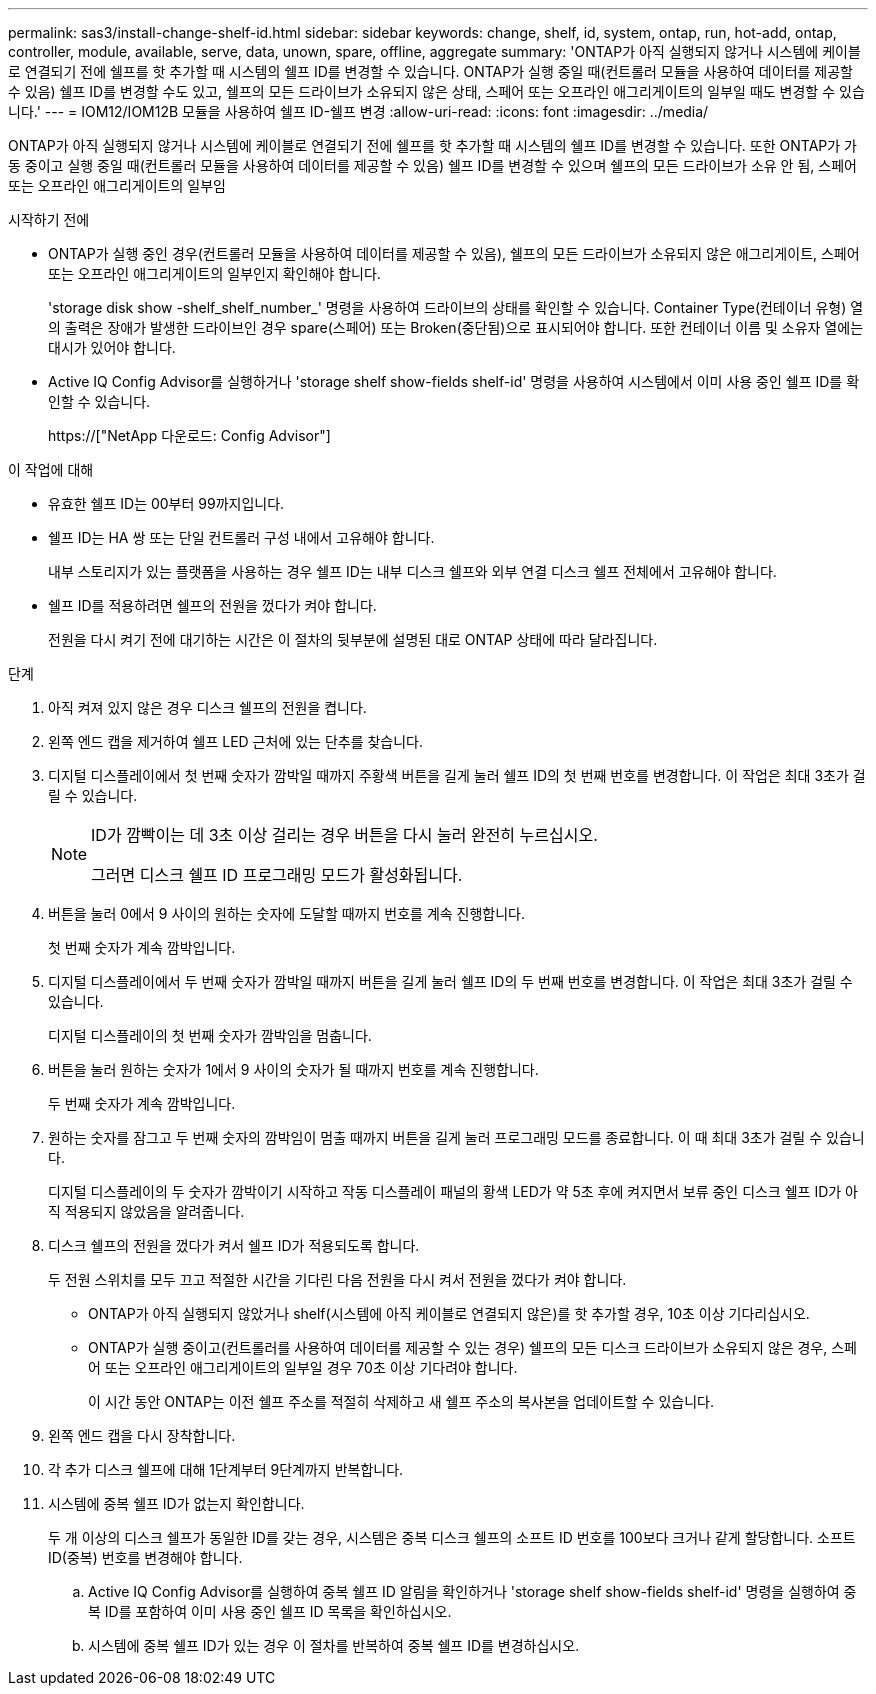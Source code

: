 ---
permalink: sas3/install-change-shelf-id.html 
sidebar: sidebar 
keywords: change, shelf, id, system, ontap, run, hot-add, ontap, controller, module, available, serve, data, unown, spare, offline, aggregate 
summary: 'ONTAP가 아직 실행되지 않거나 시스템에 케이블로 연결되기 전에 쉘프를 핫 추가할 때 시스템의 쉘프 ID를 변경할 수 있습니다. ONTAP가 실행 중일 때(컨트롤러 모듈을 사용하여 데이터를 제공할 수 있음) 쉘프 ID를 변경할 수도 있고, 쉘프의 모든 드라이브가 소유되지 않은 상태, 스페어 또는 오프라인 애그리게이트의 일부일 때도 변경할 수 있습니다.' 
---
= IOM12/IOM12B 모듈을 사용하여 쉘프 ID-쉘프 변경
:allow-uri-read: 
:icons: font
:imagesdir: ../media/


[role="lead"]
ONTAP가 아직 실행되지 않거나 시스템에 케이블로 연결되기 전에 쉘프를 핫 추가할 때 시스템의 쉘프 ID를 변경할 수 있습니다. 또한 ONTAP가 가동 중이고 실행 중일 때(컨트롤러 모듈을 사용하여 데이터를 제공할 수 있음) 쉘프 ID를 변경할 수 있으며 쉘프의 모든 드라이브가 소유 안 됨, 스페어 또는 오프라인 애그리게이트의 일부임

.시작하기 전에
* ONTAP가 실행 중인 경우(컨트롤러 모듈을 사용하여 데이터를 제공할 수 있음), 쉘프의 모든 드라이브가 소유되지 않은 애그리게이트, 스페어 또는 오프라인 애그리게이트의 일부인지 확인해야 합니다.
+
'storage disk show -shelf_shelf_number_' 명령을 사용하여 드라이브의 상태를 확인할 수 있습니다. Container Type(컨테이너 유형) 열의 출력은 장애가 발생한 드라이브인 경우 spare(스페어) 또는 Broken(중단됨)으로 표시되어야 합니다. 또한 컨테이너 이름 및 소유자 열에는 대시가 있어야 합니다.

* Active IQ Config Advisor를 실행하거나 'storage shelf show-fields shelf-id' 명령을 사용하여 시스템에서 이미 사용 중인 쉘프 ID를 확인할 수 있습니다.
+
https://["NetApp 다운로드: Config Advisor"]



.이 작업에 대해
* 유효한 쉘프 ID는 00부터 99까지입니다.
* 쉘프 ID는 HA 쌍 또는 단일 컨트롤러 구성 내에서 고유해야 합니다.
+
내부 스토리지가 있는 플랫폼을 사용하는 경우 쉘프 ID는 내부 디스크 쉘프와 외부 연결 디스크 쉘프 전체에서 고유해야 합니다.

* 쉘프 ID를 적용하려면 쉘프의 전원을 껐다가 켜야 합니다.
+
전원을 다시 켜기 전에 대기하는 시간은 이 절차의 뒷부분에 설명된 대로 ONTAP 상태에 따라 달라집니다.



.단계
. 아직 켜져 있지 않은 경우 디스크 쉘프의 전원을 켭니다.
. 왼쪽 엔드 캡을 제거하여 쉘프 LED 근처에 있는 단추를 찾습니다.
. 디지털 디스플레이에서 첫 번째 숫자가 깜박일 때까지 주황색 버튼을 길게 눌러 쉘프 ID의 첫 번째 번호를 변경합니다. 이 작업은 최대 3초가 걸릴 수 있습니다.
+
[NOTE]
====
ID가 깜빡이는 데 3초 이상 걸리는 경우 버튼을 다시 눌러 완전히 누르십시오.

그러면 디스크 쉘프 ID 프로그래밍 모드가 활성화됩니다.

====
. 버튼을 눌러 0에서 9 사이의 원하는 숫자에 도달할 때까지 번호를 계속 진행합니다.
+
첫 번째 숫자가 계속 깜박입니다.

. 디지털 디스플레이에서 두 번째 숫자가 깜박일 때까지 버튼을 길게 눌러 쉘프 ID의 두 번째 번호를 변경합니다. 이 작업은 최대 3초가 걸릴 수 있습니다.
+
디지털 디스플레이의 첫 번째 숫자가 깜박임을 멈춥니다.

. 버튼을 눌러 원하는 숫자가 1에서 9 사이의 숫자가 될 때까지 번호를 계속 진행합니다.
+
두 번째 숫자가 계속 깜박입니다.

. 원하는 숫자를 잠그고 두 번째 숫자의 깜박임이 멈출 때까지 버튼을 길게 눌러 프로그래밍 모드를 종료합니다. 이 때 최대 3초가 걸릴 수 있습니다.
+
디지털 디스플레이의 두 숫자가 깜박이기 시작하고 작동 디스플레이 패널의 황색 LED가 약 5초 후에 켜지면서 보류 중인 디스크 쉘프 ID가 아직 적용되지 않았음을 알려줍니다.

. 디스크 쉘프의 전원을 껐다가 켜서 쉘프 ID가 적용되도록 합니다.
+
두 전원 스위치를 모두 끄고 적절한 시간을 기다린 다음 전원을 다시 켜서 전원을 껐다가 켜야 합니다.

+
** ONTAP가 아직 실행되지 않았거나 shelf(시스템에 아직 케이블로 연결되지 않은)를 핫 추가할 경우, 10초 이상 기다리십시오.
** ONTAP가 실행 중이고(컨트롤러를 사용하여 데이터를 제공할 수 있는 경우) 쉘프의 모든 디스크 드라이브가 소유되지 않은 경우, 스페어 또는 오프라인 애그리게이트의 일부일 경우 70초 이상 기다려야 합니다.
+
이 시간 동안 ONTAP는 이전 쉘프 주소를 적절히 삭제하고 새 쉘프 주소의 복사본을 업데이트할 수 있습니다.



. 왼쪽 엔드 캡을 다시 장착합니다.
. 각 추가 디스크 쉘프에 대해 1단계부터 9단계까지 반복합니다.
. 시스템에 중복 쉘프 ID가 없는지 확인합니다.
+
두 개 이상의 디스크 쉘프가 동일한 ID를 갖는 경우, 시스템은 중복 디스크 쉘프의 소프트 ID 번호를 100보다 크거나 같게 할당합니다. 소프트 ID(중복) 번호를 변경해야 합니다.

+
.. Active IQ Config Advisor를 실행하여 중복 쉘프 ID 알림을 확인하거나 'storage shelf show-fields shelf-id' 명령을 실행하여 중복 ID를 포함하여 이미 사용 중인 쉘프 ID 목록을 확인하십시오.
.. 시스템에 중복 쉘프 ID가 있는 경우 이 절차를 반복하여 중복 쉘프 ID를 변경하십시오.



